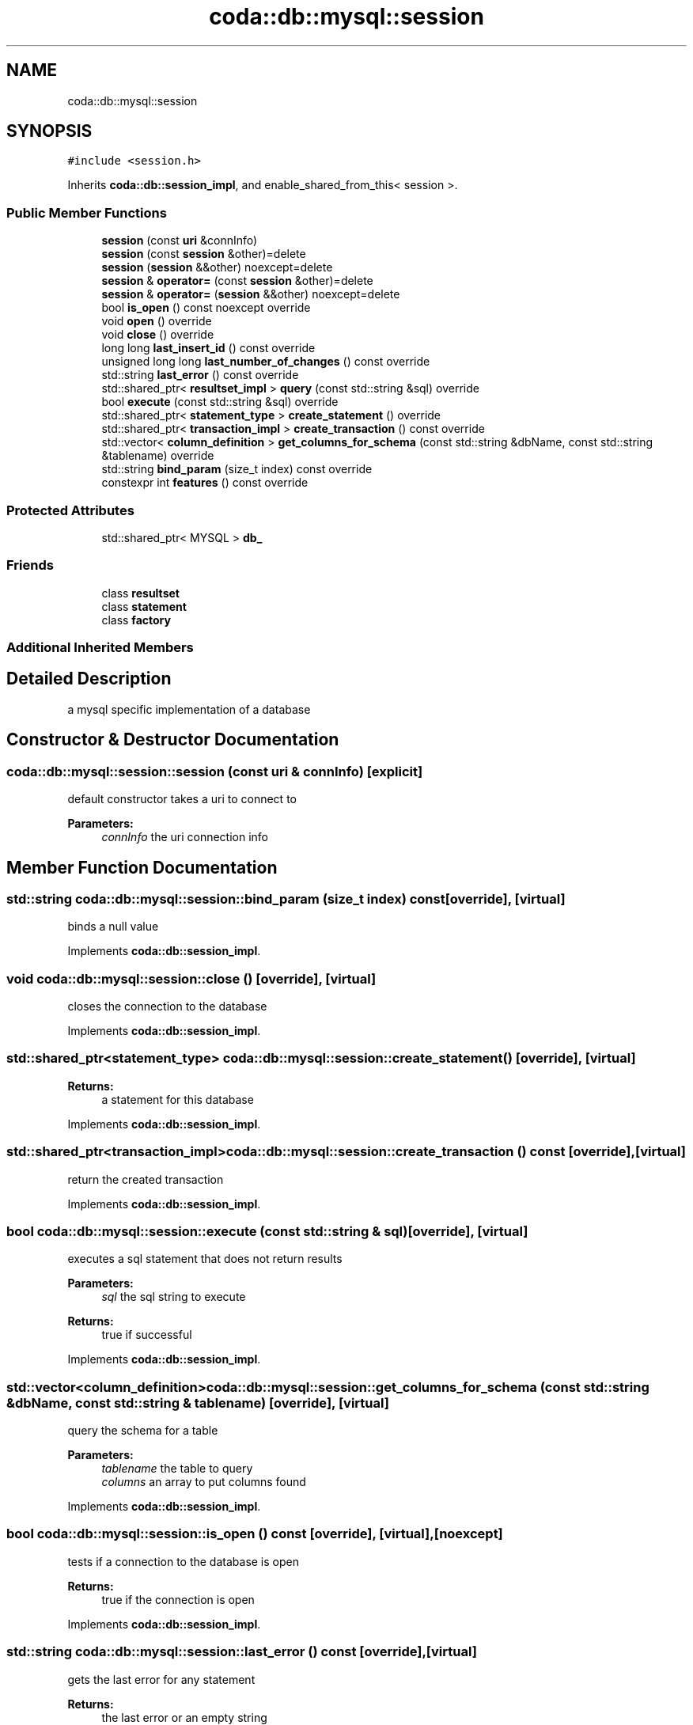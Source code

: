 .TH "coda::db::mysql::session" 3 "Sat Dec 1 2018" "coda db" \" -*- nroff -*-
.ad l
.nh
.SH NAME
coda::db::mysql::session
.SH SYNOPSIS
.br
.PP
.PP
\fC#include <session\&.h>\fP
.PP
Inherits \fBcoda::db::session_impl\fP, and enable_shared_from_this< session >\&.
.SS "Public Member Functions"

.in +1c
.ti -1c
.RI "\fBsession\fP (const \fBuri\fP &connInfo)"
.br
.ti -1c
.RI "\fBsession\fP (const \fBsession\fP &other)=delete"
.br
.ti -1c
.RI "\fBsession\fP (\fBsession\fP &&other) noexcept=delete"
.br
.ti -1c
.RI "\fBsession\fP & \fBoperator=\fP (const \fBsession\fP &other)=delete"
.br
.ti -1c
.RI "\fBsession\fP & \fBoperator=\fP (\fBsession\fP &&other) noexcept=delete"
.br
.ti -1c
.RI "bool \fBis_open\fP () const noexcept override"
.br
.ti -1c
.RI "void \fBopen\fP () override"
.br
.ti -1c
.RI "void \fBclose\fP () override"
.br
.ti -1c
.RI "long long \fBlast_insert_id\fP () const override"
.br
.ti -1c
.RI "unsigned long long \fBlast_number_of_changes\fP () const override"
.br
.ti -1c
.RI "std::string \fBlast_error\fP () const override"
.br
.ti -1c
.RI "std::shared_ptr< \fBresultset_impl\fP > \fBquery\fP (const std::string &sql) override"
.br
.ti -1c
.RI "bool \fBexecute\fP (const std::string &sql) override"
.br
.ti -1c
.RI "std::shared_ptr< \fBstatement_type\fP > \fBcreate_statement\fP () override"
.br
.ti -1c
.RI "std::shared_ptr< \fBtransaction_impl\fP > \fBcreate_transaction\fP () const override"
.br
.ti -1c
.RI "std::vector< \fBcolumn_definition\fP > \fBget_columns_for_schema\fP (const std::string &dbName, const std::string &tablename) override"
.br
.ti -1c
.RI "std::string \fBbind_param\fP (size_t index) const override"
.br
.ti -1c
.RI "constexpr int \fBfeatures\fP () const override"
.br
.in -1c
.SS "Protected Attributes"

.in +1c
.ti -1c
.RI "std::shared_ptr< MYSQL > \fBdb_\fP"
.br
.in -1c
.SS "Friends"

.in +1c
.ti -1c
.RI "class \fBresultset\fP"
.br
.ti -1c
.RI "class \fBstatement\fP"
.br
.ti -1c
.RI "class \fBfactory\fP"
.br
.in -1c
.SS "Additional Inherited Members"
.SH "Detailed Description"
.PP 
a mysql specific implementation of a database 
.SH "Constructor & Destructor Documentation"
.PP 
.SS "coda::db::mysql::session::session (const \fBuri\fP & connInfo)\fC [explicit]\fP"
default constructor takes a uri to connect to 
.PP
\fBParameters:\fP
.RS 4
\fIconnInfo\fP the uri connection info 
.RE
.PP

.SH "Member Function Documentation"
.PP 
.SS "std::string coda::db::mysql::session::bind_param (size_t index) const\fC [override]\fP, \fC [virtual]\fP"
binds a null value 
.PP
Implements \fBcoda::db::session_impl\fP\&.
.SS "void coda::db::mysql::session::close ()\fC [override]\fP, \fC [virtual]\fP"
closes the connection to the database 
.PP
Implements \fBcoda::db::session_impl\fP\&.
.SS "std::shared_ptr<\fBstatement_type\fP> coda::db::mysql::session::create_statement ()\fC [override]\fP, \fC [virtual]\fP"

.PP
\fBReturns:\fP
.RS 4
a statement for this database 
.RE
.PP

.PP
Implements \fBcoda::db::session_impl\fP\&.
.SS "std::shared_ptr<\fBtransaction_impl\fP> coda::db::mysql::session::create_transaction () const\fC [override]\fP, \fC [virtual]\fP"
return the created transaction 
.PP
Implements \fBcoda::db::session_impl\fP\&.
.SS "bool coda::db::mysql::session::execute (const std::string & sql)\fC [override]\fP, \fC [virtual]\fP"
executes a sql statement that does not return results 
.PP
\fBParameters:\fP
.RS 4
\fIsql\fP the sql string to execute 
.RE
.PP
\fBReturns:\fP
.RS 4
true if successful 
.RE
.PP

.PP
Implements \fBcoda::db::session_impl\fP\&.
.SS "std::vector<\fBcolumn_definition\fP> coda::db::mysql::session::get_columns_for_schema (const std::string & dbName, const std::string & tablename)\fC [override]\fP, \fC [virtual]\fP"
query the schema for a table 
.PP
\fBParameters:\fP
.RS 4
\fItablename\fP the table to query 
.br
\fIcolumns\fP an array to put columns found 
.RE
.PP

.PP
Implements \fBcoda::db::session_impl\fP\&.
.SS "bool coda::db::mysql::session::is_open () const\fC [override]\fP, \fC [virtual]\fP, \fC [noexcept]\fP"
tests if a connection to the database is open 
.PP
\fBReturns:\fP
.RS 4
true if the connection is open 
.RE
.PP

.PP
Implements \fBcoda::db::session_impl\fP\&.
.SS "std::string coda::db::mysql::session::last_error () const\fC [override]\fP, \fC [virtual]\fP"
gets the last error for any statement 
.PP
\fBReturns:\fP
.RS 4
the last error or an empty string 
.RE
.PP

.PP
Implements \fBcoda::db::session_impl\fP\&.
.SS "long long coda::db::mysql::session::last_insert_id () const\fC [override]\fP, \fC [virtual]\fP"
gets the last insert id from any statement 
.PP
\fBReturns:\fP
.RS 4
the last insert id or zero 
.RE
.PP

.PP
Implements \fBcoda::db::session_impl\fP\&.
.SS "unsigned long long coda::db::mysql::session::last_number_of_changes () const\fC [override]\fP, \fC [virtual]\fP"
gets the last number of modified records for any statement 
.PP
\fBReturns:\fP
.RS 4
the last number of changes or zero 
.RE
.PP

.PP
Implements \fBcoda::db::session_impl\fP\&.
.SS "void coda::db::mysql::session::open ()\fC [override]\fP, \fC [virtual]\fP"
opens a connection to the database 
.PP
Implements \fBcoda::db::session_impl\fP\&.
.SS "std::shared_ptr<\fBresultset_impl\fP> coda::db::mysql::session::query (const std::string & sql)\fC [override]\fP, \fC [virtual]\fP"
executes a sql statement that returns results 
.PP
\fBParameters:\fP
.RS 4
\fIsql\fP the sql string to execute 
.RE
.PP
\fBReturns:\fP
.RS 4
the results of the query 
.RE
.PP

.PP
Implements \fBcoda::db::session_impl\fP\&.

.SH "Author"
.PP 
Generated automatically by Doxygen for coda db from the source code\&.

